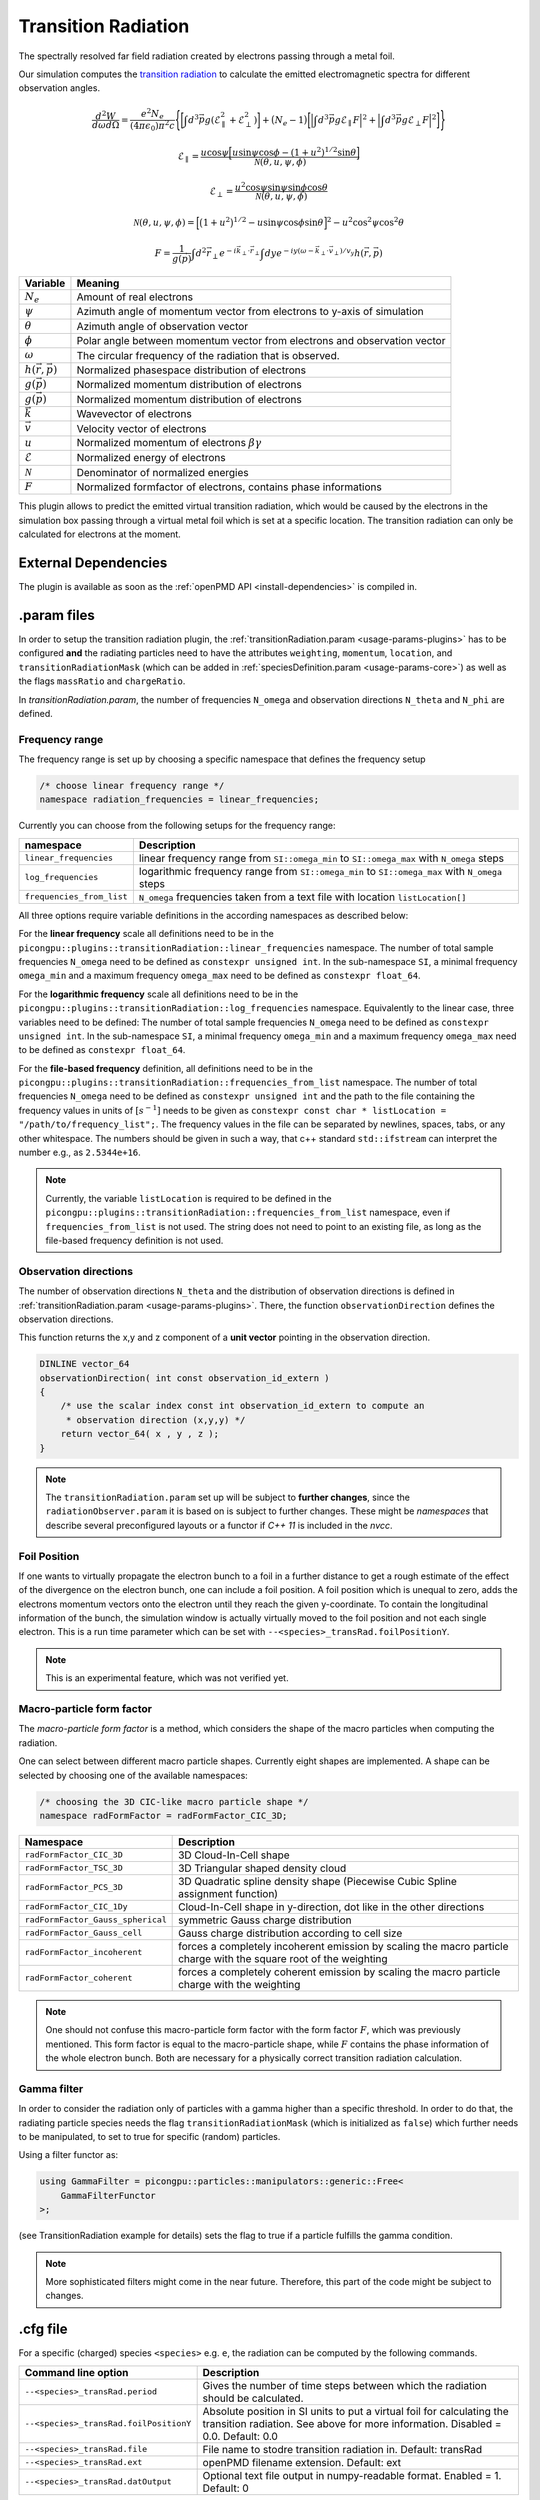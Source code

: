 .. _usage-plugins-transitionRadiation:

Transition Radiation
--------------------

The spectrally resolved far field radiation created by electrons passing through a metal foil.

Our simulation computes the `transition radiation <https://en.wikipedia.org/wiki/Transition_radiation>`_ to calculate the emitted electromagnetic spectra for different observation angles.


.. math::

   \frac{d^2W}{d\omega d\Omega} = \frac{e^2 N_e}{(4 \pi \epsilon_0)\pi^2 c}\Bigg\{ \bigg[ \int d^3 \vec{p} g(\mathcal{E}^2_\parallel + \mathcal{E}^2_\perp) \bigg] + \big(N_e - 1\big) \bigg[ \Big| \int d^3 \vec{p} g \mathcal{E}_\parallel F \Big|^2 + \Big| \int d^3 \vec{p} g \mathcal{E}_\perp F \Big|^2\bigg] \Bigg\}

.. math::

   \mathcal{E}_\parallel = \frac{u \cos \psi \Big[ u \sin\psi \cos\phi - (1+u^2)^{1/2} \sin\theta \Big]}{\mathcal{N}(\theta, u, \psi, \phi)}

.. math::

   \mathcal{E}_\perp = \frac{u^2 \cos \psi \sin\psi \sin\phi  \cos\theta}{\mathcal{N}(\theta, u, \psi, \phi)}

.. math::

   \mathcal{N}(\theta, u, \psi, \phi) = \Big[ \big(1+u^2\big)^{1/2} - u \sin\psi \cos\phi \sin\theta\Big]^2 - u^2 \cos^2\psi \cos^2\theta

.. math::

   F = \frac{1}{g(\vec{p})} \int d^2 \vec{r}_\perp e^{-i\vec{k}_\perp \cdot \vec{r}_\perp} \int dy e^{-i y (\omega - \vec{k}_\perp \cdot \vec{v}_\perp) / v_y} h(\vec{r}, \vec{p})

============================== ================================================================================
Variable                       Meaning
============================== ================================================================================
:math:`N_e`                    Amount of real electrons
:math:`\psi`                   Azimuth angle of momentum vector from electrons to y-axis of simulation
:math:`\theta`                 Azimuth angle of observation vector
:math:`\phi`                   Polar angle between momentum vector from electrons and observation vector
:math:`\omega`                 The circular frequency of the radiation that is observed.
:math:`h(\vec{r}, \vec{p})`     Normalized phasespace distribution of electrons
:math:`g(\vec{p})`             Normalized momentum distribution of electrons
:math:`g(\vec{p})`             Normalized momentum distribution of electrons
:math:`\vec{k}`                Wavevector of electrons
:math:`\vec{v}`                Velocity vector of electrons
:math:`u`                      Normalized momentum of electrons :math:`\beta \gamma`
:math:`\mathcal{E}`            Normalized energy of electrons
:math:`\mathcal{N}`            Denominator of normalized energies
:math:`F`                      Normalized formfactor of electrons, contains phase informations
============================== ================================================================================

This plugin allows to predict the emitted virtual transition radiation, which would be caused by the electrons in the simulation box passing through a virtual metal foil which is set at a specific location.
The transition radiation can only be calculated for electrons at the moment.

External Dependencies
^^^^^^^^^^^^^^^^^^^^^

The plugin is available as soon as the :ref:`openPMD API <install-dependencies>` is compiled in.

.param files
^^^^^^^^^^^^

In order to setup the transition radiation plugin, the :ref:`transitionRadiation.param <usage-params-plugins>` has to be configured **and** the radiating particles need to have the attributes ``weighting``, ``momentum``, ``location``, and ``transitionRadiationMask`` (which can be added in :ref:`speciesDefinition.param <usage-params-core>`) as well as the flags ``massRatio`` and ``chargeRatio``.

In *transitionRadiation.param*, the number of frequencies ``N_omega`` and observation directions ``N_theta`` and ``N_phi`` are defined.

Frequency range
"""""""""""""""

The frequency range is set up by choosing a specific namespace that defines the frequency setup

.. code:: cpp

   /* choose linear frequency range */
   namespace radiation_frequencies = linear_frequencies;

Currently you can choose from the following setups for the frequency range:

============================= ==============================================================================================
namespace                     Description
============================= ==============================================================================================
``linear_frequencies``        linear frequency range from ``SI::omega_min`` to ``SI::omega_max`` with ``N_omega`` steps
``log_frequencies``           logarithmic frequency range from ``SI::omega_min`` to ``SI::omega_max`` with ``N_omega`` steps
``frequencies_from_list``     ``N_omega`` frequencies taken from a text file with location ``listLocation[]``
============================= ==============================================================================================



All three options require variable definitions in the according namespaces as described below:

For the **linear frequency** scale all definitions need to be in the ``picongpu::plugins::transitionRadiation::linear_frequencies`` namespace.
The number of total sample frequencies ``N_omega`` need to be defined as ``constexpr unsigned int``.
In the sub-namespace ``SI``, a minimal frequency ``omega_min`` and a maximum frequency ``omega_max`` need to be defined as ``constexpr float_64``.

For the **logarithmic frequency** scale all definitions need to be in the ``picongpu::plugins::transitionRadiation::log_frequencies`` namespace.
Equivalently to the linear case, three variables need to be defined: 
The number of total sample frequencies ``N_omega`` need to be defined as ``constexpr unsigned int``.
In the sub-namespace ``SI``, a minimal frequency ``omega_min`` and a maximum frequency ``omega_max`` need to be defined as ``constexpr float_64``.

For the **file-based frequency** definition,  all definitions need to be in the ``picongpu::plugins::transitionRadiation::frequencies_from_list`` namespace.
The number of total frequencies ``N_omega`` need to be defined as ``constexpr unsigned int``  and the path to the file containing the frequency values in units of :math:`[s^{-1}]` needs to be given as ``constexpr const char * listLocation = "/path/to/frequency_list";``.
The frequency values in the file can be separated by newlines, spaces, tabs, or any other whitespace. The numbers should be given in such a way, that c++ standard ``std::ifstream`` can interpret the number e.g., as ``2.5344e+16``. 

.. note::

   Currently, the variable ``listLocation`` is required to be defined in the ``picongpu::plugins::transitionRadiation::frequencies_from_list`` namespace, even if ``frequencies_from_list`` is not used.
   The string does not need to point to an existing file, as long as the file-based frequency definition is not used.


Observation directions
""""""""""""""""""""""

The number of observation directions ``N_theta`` and the distribution of observation directions is defined in :ref:`transitionRadiation.param <usage-params-plugins>`.
There, the function ``observationDirection`` defines the observation directions.

This function returns the x,y and z component of a **unit vector** pointing in the observation direction. 

.. code:: cpp

   DINLINE vector_64
   observationDirection( int const observation_id_extern )
   {
       /* use the scalar index const int observation_id_extern to compute an 
        * observation direction (x,y,y) */
       return vector_64( x , y , z );
   }

.. note::

   The ``transitionRadiation.param`` set up will be subject to **further changes**, since the ``radiationObserver.param`` it is based on is subject to further changes.
   These might be *namespaces* that describe several preconfigured layouts or a functor if *C++ 11* is included in the *nvcc*.


Foil Position
"""""""""""""

If one wants to virtually propagate the electron bunch to a foil in a further distance to get a rough estimate of the effect of the divergence on the electron bunch, one can include a foil position.
A foil position which is unequal to zero, adds the electrons momentum vectors onto the electron until they reach the given y-coordinate.
To contain the longitudinal information of the bunch, the simulation window is actually virtually moved to the foil position and not each single electron.
This is a run time parameter which can be set with ``--<species>_transRad.foilPositionY``.

.. note::

    This is an experimental feature, which was not verified yet.

Macro-particle form factor
""""""""""""""""""""""""""

The *macro-particle form factor* is a method, which considers the shape of the macro particles when computing the radiation.

One can select between different macro particle shapes.
Currently eight shapes are implemented.
A shape can be selected by choosing one of the available namespaces:

.. code:: cpp

   /* choosing the 3D CIC-like macro particle shape */
   namespace radFormFactor = radFormFactor_CIC_3D;


==================================== ===================================================================================================================
Namespace                            Description
==================================== ===================================================================================================================
``radFormFactor_CIC_3D``             3D Cloud-In-Cell shape
``radFormFactor_TSC_3D``             3D Triangular shaped density cloud
``radFormFactor_PCS_3D``             3D Quadratic spline density shape (Piecewise Cubic Spline assignment function)
``radFormFactor_CIC_1Dy``            Cloud-In-Cell shape in y-direction, dot like in the other directions
``radFormFactor_Gauss_spherical``    symmetric Gauss charge distribution
``radFormFactor_Gauss_cell``         Gauss charge distribution according to cell size
``radFormFactor_incoherent``         forces a completely incoherent emission by scaling the macro particle charge with the square root of the weighting
``radFormFactor_coherent``           forces a completely coherent emission by scaling the macro particle charge with the weighting
==================================== ===================================================================================================================

.. note::
  One should not confuse this macro-particle form factor with the form factor :math:`F`, which was previously mentioned.
  This form factor is equal to the macro-particle shape, while :math:`F` contains the phase information of the whole electron bunch.
  Both are necessary for a physically correct transition radiation calculation.


Gamma filter
""""""""""""

In order to consider the radiation only of particles with a gamma higher than a specific threshold.
In order to do that, the radiating particle species needs the flag ``transitionRadiationMask`` (which is initialized as ``false``) which further needs to be manipulated, to set to true for specific (random) particles.

Using a filter functor as:

.. code:: cpp

    using GammaFilter = picongpu::particles::manipulators::generic::Free<
        GammaFilterFunctor
    >;

(see TransitionRadiation example for details)
sets the flag to true if a particle fulfills the gamma condition.

.. note::

   More sophisticated filters might come in the near future.
   Therefore, this part of the code might be subject to changes.


.cfg file
^^^^^^^^^

For a specific (charged) species ``<species>`` e.g. ``e``, the radiation can be computed by the following commands.  

========================================== ==============================================================================================================================
Command line option                        Description
========================================== ==============================================================================================================================
``--<species>_transRad.period``            Gives the number of time steps between which the radiation should be calculated.
``--<species>_transRad.foilPositionY``     Absolute position in SI units to put a virtual foil for calculating the transition radiation. See above for more information. Disabled = 0.0. Default: 0.0
``--<species>_transRad.file``              File name to stodre transition radiation in. Default: transRad
``--<species>_transRad.ext``               openPMD filename extension. Default: ext
``--<species>_transRad.datOutput``         Optional text file output in numpy-readable format. Enabled = 1. Default: 0
========================================== ==============================================================================================================================

Memory Complexity
^^^^^^^^^^^^^^^^^

Accelerator
"""""""""""

two counters (``float_X``) and two counters (``complex_X``) are allocated permanently

Host
""""

as on accelerator.

Output
^^^^^^
Contains *ASCII* files in ``simOutput/transRad`` that have the total spectral intensity until the timestep specified by the filename.
Each row gives data for one observation direction (same order as specified in the ``observer.py``).
The values for each frequency are separated by *tabs* and have the same order as specified in ``transitionRadiation.param``.
The spectral intensity is stored in the units **[J s]**.

Analysing tools
^^^^^^^^^^^^^^^^
The ``transition_radiation_visualizer.py`` in ``lib/python/picongpu/extra/plugins/plot_mpl`` can be used to analyze the radiation data after the simulation.
See ``transition-radiation_visualizer.py --help`` for more information.
It only works, if the input frequency are on a divided logarithmically!

Known Issues
^^^^^^^^^^^^

The output is currently only physically correct for electron passing through a metal foil.

References
^^^^^^^^^^

- *Theory of coherent transition radiation generated at a plasma-vacuum interface*
   Schroeder, C. B. and Esarey, E. and van Tilborg, J. and Leemans, W. P.,
   American Physical Society(2004),
   https://link.aps.org/doi/10.1103/PhysRevE.69.016501

- *Diagnostics for plasma-based electron accelerators*
   Downer, M. C. and Zgadzaj, R. and Debus, A. and Schramm, U. and Kaluza, M. C.,
   American Physical Society(2018),
   https://link.aps.org/doi/10.1103/RevModPhys.90.035002

- *Synthetic characterization of ultrashort electron bunches using transition radiation*
   Carstens, F.-O.,
   Bachelor thesis on the transition radiation plugin,
   https://doi.org/10.5281/zenodo.3469663

- *Quantitatively consistent computation of coherent and incoherent radiation in particle-in-cell codes — A general form factor formalism for macro-particles*
   Pausch, R.,
   Description for the effect of macro-particle shapes in particle-in-cell codes,
   https://doi.org/10.1016/j.nima.2018.02.020
